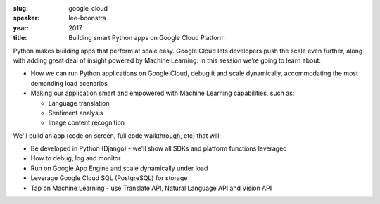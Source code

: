 :slug: google_cloud
:speaker: lee-boonstra
:year: 2017
:title: Building smart Python apps on Google Cloud Platform

Python makes building apps that perform at scale easy. Google Cloud lets developers push the scale
even further, along with adding great deal of insight powered by Machine Learning. In this session
we’re going to learn about:

- How we can run Python applications on Google Cloud, debug it and scale dynamically, accommodating the most demanding load scenarios
- Making our application smart and empowered with Machine Learning capabilities, such as:

  - Language translation
  - Sentiment analysis
  - Image content recognition

We'll build an app (code on screen, full code walkthrough, etc) that will:

- Be developed in Python (Django) - we'll show all SDKs and platform functions leveraged
- How to debug, log and monitor
- Run on Google App Engine and scale dynamically under load
- Leverage Google Cloud SQL (PostgreSQL) for storage
- Tap on Machine Learning - use Translate API, Natural Language API and Vision API
